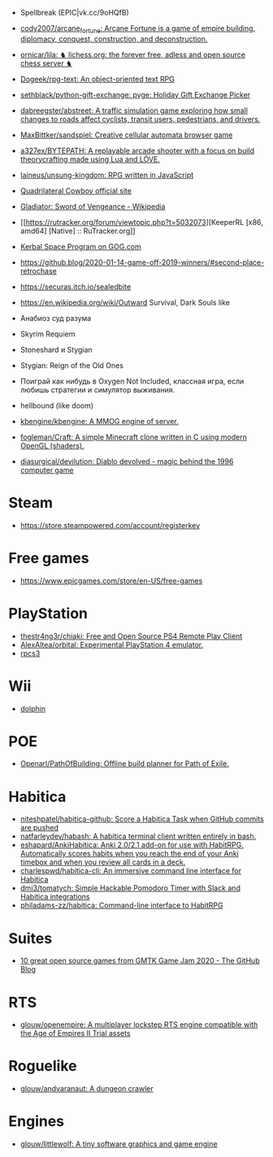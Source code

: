 - Spellbreak (EPIC|vk.cc/9oHQfB)
- [[https://github.com/cody2007/arcane_fortune][cody2007/arcane_fortune: Arcane Fortune is a game of empire building, diplomacy, conquest, construction, and deconstruction.]]
- [[https://github.com/ornicar/lila][ornicar/lila: ♞ lichess.org: the forever free, adless and open source chess server ♞]]
- [[https://github.com/Dogeek/rpg-text][Dogeek/rpg-text: An object-oriented text RPG]]
- [[https://github.com/sethblack/python-gift-exchange][sethblack/python-gift-exchange: pyge: Holiday Gift Exchange Picker]]
- [[https://github.com/dabreegster/abstreet][dabreegster/abstreet: A traffic simulation game exploring how small changes to roads affect cyclists, transit users, pedestrians, and drivers.]]
- [[https://github.com/MaxBittker/sandspiel][MaxBittker/sandspiel: Creative cellular automata browser game]]

- [[https://github.com/a327ex/BYTEPATH][a327ex/BYTEPATH: A replayable arcade shooter with a focus on build theorycrafting made using Lua and LÖVE.]]

- [[https://github.com/laineus/unsung-kingdom][laineus/unsung-kingdom: RPG written in JavaScript]]

- [[http://blendogames.com/qc/][Quadrilateral Cowboy official site]]

- [[https://en.wikipedia.org/wiki/Gladiator%3A_Sword_of_Vengeance][Gladiator: Sword of Vengeance - Wikipedia]]

- [[https://rutracker.org/forum/viewtopic.php?t=5032073][KeeperRL [x86, amd64] [Native] :: RuTracker.org]]

- [[https://www.gog.com/game/kerbal_space_program][Kerbal Space Program on GOG.com]]

- https://github.blog/2020-01-14-game-off-2019-winners/#second-place-retrochase

- https://securas.itch.io/sealedbite

- https://en.wikipedia.org/wiki/Outward
  Survival, Dark Souls like

- Анабиоз суд разума
- Skyrim Requiem

- Stoneshard и Stygian
- Stygian: Reign of the Old Ones

- Поиграй как нибудь в Oxygen Not Included, классная игра, если любишь стратегии и симулятор выживания.

- hellbound (like doom)

- [[https://github.com/kbengine/kbengine][kbengine/kbengine: A MMOG engine of server.]]

- [[https://github.com/fogleman/Craft][fogleman/Craft: A simple Minecraft clone written in C using modern OpenGL (shaders).]]

- [[https://github.com/diasurgical/devilution][diasurgical/devilution: Diablo devolved - magic behind the 1996 computer game]]

* Steam
- https://store.steampowered.com/account/registerkey

* Free games

- [[https://www.epicgames.com/store/en-US/free-games]]

* PlayStation
- [[https://github.com/thestr4ng3r/chiaki][thestr4ng3r/chiaki: Free and Open Source PS4 Remote Play Client]]
- [[https://github.com/AlexAltea/orbital][AlexAltea/orbital: Experimental PlayStation 4 emulator.]]
- [[https://github.com/RPCS3/rpcs3][rpcs3]]
* Wii
- [[https://github.com/dolphin-emu/dolphin][dolphin]]

* POE
- [[https://github.com/Openarl/PathOfBuilding][Openarl/PathOfBuilding: Offline build planner for Path of Exile.]]

* Habitica
- [[https://github.com/niteshpatel/habitica-github][niteshpatel/habitica-github: Score a Habitica Task when GitHub commits are pushed]]
- [[https://github.com/natfarleydev/habash][natfarleydev/habash: A habitica terminal client written entirely in bash.]]
- [[https://github.com/eshapard/AnkiHabitica][eshapard/AnkiHabitica: Anki 2.0/2.1 add-on for use with HabitRPG. Automatically scores habits when you reach the end of your Anki timebox and when you review all cards in a deck.]]
- [[https://github.com/charlespwd/habitica-cli][charlespwd/habitica-cli: An immersive command line interface for Habitica]]
- [[https://github.com/dmi3/tomatych][dmi3/tomatych: Simple Hackable Pomodoro Timer with Slack and Habitica integrations]]
- [[https://github.com/philadams-zz/habitica][philadams-zz/habitica: Command-line interface to HabitRPG]]

* Suites
- [[https://github.blog/2020-08-06-gmtk-game-jam-2020-staff-picks-open-source-games/#a-keys-path][10 great open source games from GMTK Game Jam 2020 - The GitHub Blog]]

* RTS
- [[https://github.com/glouw/openempire][glouw/openempire: A multiplayer lockstep RTS engine compatible with the Age of Empires II Trial assets]]

* Roguelike
- [[https://github.com/glouw/andvaranaut][glouw/andvaranaut: A dungeon crawler]]

* Engines
- [[https://github.com/glouw/littlewolf][glouw/littlewolf: A tiny software graphics and game engine]]
